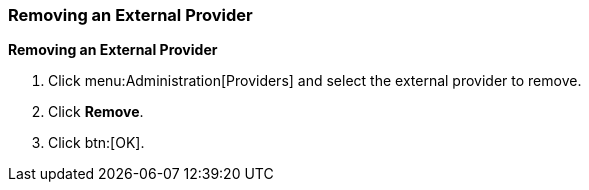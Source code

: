 [id="Removing_an_External_Provider_{context}"]
=== Removing an External Provider

*Removing an External Provider*

. Click menu:Administration[Providers] and select the external provider to remove.
. Click *Remove*.
. Click btn:[OK].
